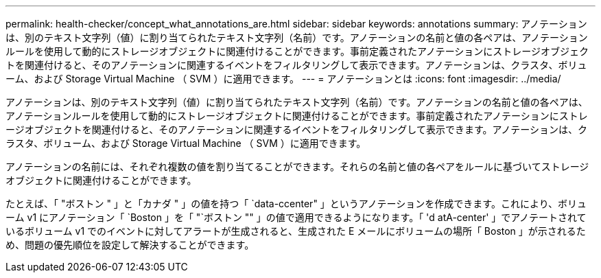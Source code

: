 ---
permalink: health-checker/concept_what_annotations_are.html 
sidebar: sidebar 
keywords: annotations 
summary: アノテーションは、別のテキスト文字列（値）に割り当てられたテキスト文字列（名前）です。アノテーションの名前と値の各ペアは、アノテーションルールを使用して動的にストレージオブジェクトに関連付けることができます。事前定義されたアノテーションにストレージオブジェクトを関連付けると、そのアノテーションに関連するイベントをフィルタリングして表示できます。アノテーションは、クラスタ、ボリューム、および Storage Virtual Machine （ SVM ）に適用できます。 
---
= アノテーションとは
:icons: font
:imagesdir: ../media/


[role="lead"]
アノテーションは、別のテキスト文字列（値）に割り当てられたテキスト文字列（名前）です。アノテーションの名前と値の各ペアは、アノテーションルールを使用して動的にストレージオブジェクトに関連付けることができます。事前定義されたアノテーションにストレージオブジェクトを関連付けると、そのアノテーションに関連するイベントをフィルタリングして表示できます。アノテーションは、クラスタ、ボリューム、および Storage Virtual Machine （ SVM ）に適用できます。

アノテーションの名前には、それぞれ複数の値を割り当てることができます。それらの名前と値の各ペアをルールに基づいてストレージオブジェクトに関連付けることができます。

たとえば、「 "ボストン " 」と「カナダ " 」の値を持つ「 `data-ccenter" 」というアノテーションを作成できます。これにより、ボリューム v1 にアノテーション「 `Boston 」を「 "`ボストン "" 」の値で適用できるようになります。「 'd atA-center' 」でアノテートされているボリューム v1 でのイベントに対してアラートが生成されると、生成された E メールにボリュームの場所「 Boston 」が示されるため、問題の優先順位を設定して解決することができます。
